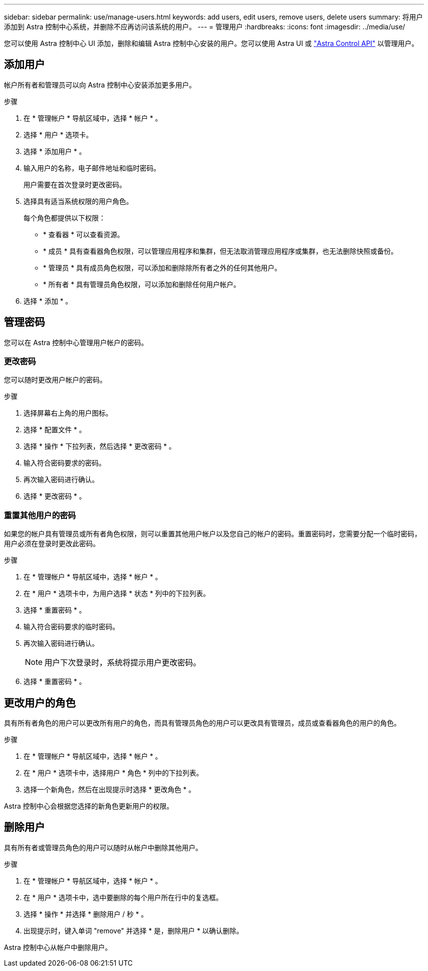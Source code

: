 ---
sidebar: sidebar 
permalink: use/manage-users.html 
keywords: add users, edit users, remove users, delete users 
summary: 将用户添加到 Astra 控制中心系统，并删除不应再访问该系统的用户。 
---
= 管理用户
:hardbreaks:
:icons: font
:imagesdir: ../media/use/


您可以使用 Astra 控制中心 UI 添加，删除和编辑 Astra 控制中心安装的用户。您可以使用 Astra UI 或 https://docs.netapp.com/us-en/astra-automation/index.html["Astra Control API"^] 以管理用户。



== 添加用户

帐户所有者和管理员可以向 Astra 控制中心安装添加更多用户。

.步骤
. 在 * 管理帐户 * 导航区域中，选择 * 帐户 * 。
. 选择 * 用户 * 选项卡。
. 选择 * 添加用户 * 。
. 输入用户的名称，电子邮件地址和临时密码。
+
用户需要在首次登录时更改密码。

. 选择具有适当系统权限的用户角色。
+
每个角色都提供以下权限：

+
** * 查看器 * 可以查看资源。
** * 成员 * 具有查看器角色权限，可以管理应用程序和集群，但无法取消管理应用程序或集群，也无法删除快照或备份。
** * 管理员 * 具有成员角色权限，可以添加和删除除所有者之外的任何其他用户。
** * 所有者 * 具有管理员角色权限，可以添加和删除任何用户帐户。


. 选择 * 添加 * 。




== 管理密码

您可以在 Astra 控制中心管理用户帐户的密码。



=== 更改密码

您可以随时更改用户帐户的密码。

.步骤
. 选择屏幕右上角的用户图标。
. 选择 * 配置文件 * 。
. 选择 * 操作 * 下拉列表，然后选择 * 更改密码 * 。
. 输入符合密码要求的密码。
. 再次输入密码进行确认。
. 选择 * 更改密码 * 。




=== 重置其他用户的密码

如果您的帐户具有管理员或所有者角色权限，则可以重置其他用户帐户以及您自己的帐户的密码。重置密码时，您需要分配一个临时密码，用户必须在登录时更改此密码。

.步骤
. 在 * 管理帐户 * 导航区域中，选择 * 帐户 * 。
. 在 * 用户 * 选项卡中，为用户选择 * 状态 * 列中的下拉列表。
. 选择 * 重置密码 * 。
. 输入符合密码要求的临时密码。
. 再次输入密码进行确认。
+

NOTE: 用户下次登录时，系统将提示用户更改密码。

. 选择 * 重置密码 * 。




== 更改用户的角色

具有所有者角色的用户可以更改所有用户的角色，而具有管理员角色的用户可以更改具有管理员，成员或查看器角色的用户的角色。

.步骤
. 在 * 管理帐户 * 导航区域中，选择 * 帐户 * 。
. 在 * 用户 * 选项卡中，选择用户 * 角色 * 列中的下拉列表。
. 选择一个新角色，然后在出现提示时选择 * 更改角色 * 。


Astra 控制中心会根据您选择的新角色更新用户的权限。



== 删除用户

具有所有者或管理员角色的用户可以随时从帐户中删除其他用户。

.步骤
. 在 * 管理帐户 * 导航区域中，选择 * 帐户 * 。
. 在 * 用户 * 选项卡中，选中要删除的每个用户所在行中的复选框。
. 选择 * 操作 * 并选择 * 删除用户 / 秒 * 。
. 出现提示时，键入单词 "remove" 并选择 * 是，删除用户 * 以确认删除。


Astra 控制中心从帐户中删除用户。
